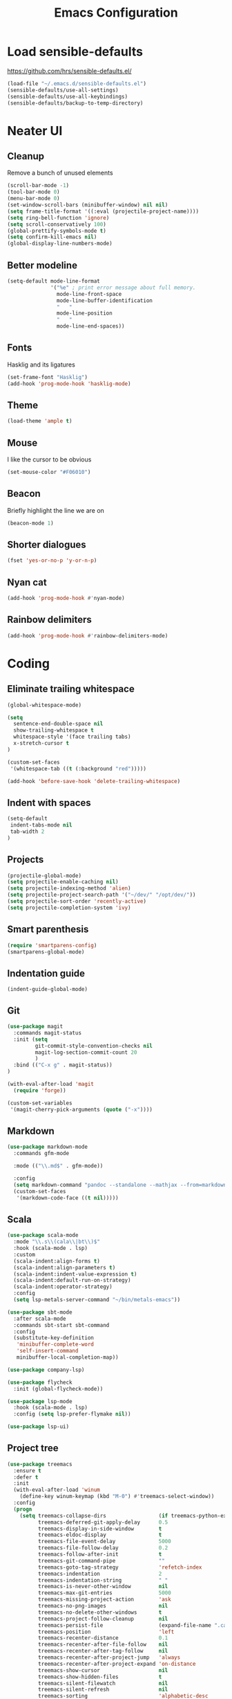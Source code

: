 #+TITLE: Emacs Configuration
#+OPTIONS: toc:nil num:nil

* Load sensible-defaults

https://github.com/hrs/sensible-defaults.el/

#+BEGIN_SRC emacs-lisp
  (load-file "~/.emacs.d/sensible-defaults.el")
  (sensible-defaults/use-all-settings)
  (sensible-defaults/use-all-keybindings)
  (sensible-defaults/backup-to-temp-directory)
#+END_SRC

* Neater UI

** Cleanup

Remove a bunch of unused elements

#+BEGIN_SRC emacs-lisp
  (scroll-bar-mode -1)
  (tool-bar-mode 0)
  (menu-bar-mode 0)
  (set-window-scroll-bars (minibuffer-window) nil nil)
  (setq frame-title-format '((:eval (projectile-project-name))))
  (setq ring-bell-function 'ignore)
  (setq scroll-conservatively 100)
  (global-prettify-symbols-mode t)
  (setq confirm-kill-emacs nil)
  (global-display-line-numbers-mode)
#+END_SRC

** Better modeline

#+BEGIN_SRC emacs-lisp
(setq-default mode-line-format
              '("%e" ; print error message about full memory.
                mode-line-front-space
                mode-line-buffer-identification
                "   "
                mode-line-position
                "   "
                mode-line-end-spaces))
#+END_SRC

** Fonts

Hasklig and its ligatures

#+BEGIN_SRC emacs-lisp
(set-frame-font "Hasklig")
(add-hook 'prog-mode-hook 'hasklig-mode)
#+END_SRC

** Theme

#+BEGIN_SRC emacs-lisp
(load-theme 'ample t)
#+END_SRC

** Mouse

I like the cursor to be obvious

#+BEGIN_SRC emacs-lisp
(set-mouse-color "#F06010")
#+END_SRC

** Beacon

Briefly highlight the line we are on

#+BEGIN_SRC emacs-lisp
(beacon-mode 1)
#+END_SRC

** Shorter dialogues

#+BEGIN_SRC emacs-lisp
(fset 'yes-or-no-p 'y-or-n-p)
#+END_SRC

** Nyan cat

#+BEGIN_SRC emacs-lisp
(add-hook 'prog-mode-hook #'nyan-mode)
#+END_SRC

** Rainbow delimiters

#+BEGIN_SRC emacs-lisp
(add-hook 'prog-mode-hook #'rainbow-delimiters-mode)
#+END_SRC

* Coding

** Eliminate trailing whitespace

#+BEGIN_SRC emacs-lisp
(global-whitespace-mode)

(setq
  sentence-end-double-space nil
  show-trailing-whitespace t
  whitespace-style '(face trailing tabs)
  x-stretch-cursor t
)

(custom-set-faces
 '(whitespace-tab ((t (:background "red")))))

(add-hook 'before-save-hook 'delete-trailing-whitespace)
#+END_SRC

** Indent with spaces

#+BEGIN_SRC emacs-lisp
(setq-default
 indent-tabs-mode nil
 tab-width 2
)
#+END_SRC

** Projects

#+BEGIN_SRC emacs-lisp
(projectile-global-mode)
(setq projectile-enable-caching nil)
(setq projectile-indexing-method 'alien)
(setq projectile-project-search-path '("~/dev/" "/opt/dev/"))
(setq projectile-sort-order 'recently-active)
(setq projectile-completion-system 'ivy)
#+END_SRC

** Smart parenthesis

#+BEGIN_SRC emacs-lisp
(require 'smartparens-config)
(smartparens-global-mode)
#+END_SRC

** Indentation guide

#+BEGIN_SRC
(indent-guide-global-mode)
#+END_SRC

** Git

#+BEGIN_SRC emacs-lisp
(use-package magit
  :commands magit-status
  :init (setq
         git-commit-style-convention-checks nil
         magit-log-section-commit-count 20
         )
  :bind (("C-x g" . magit-status))
)

(with-eval-after-load 'magit
  (require 'forge))

(custom-set-variables
 '(magit-cherry-pick-arguments (quote ("-x"))))
#+END_SRC

** Markdown

#+BEGIN_SRC emacs-lisp
(use-package markdown-mode
  :commands gfm-mode

  :mode (("\\.md$" . gfm-mode))

  :config
  (setq markdown-command "pandoc --standalone --mathjax --from=markdown")
  (custom-set-faces
   '(markdown-code-face ((t nil)))))
#+END_SRC

** Scala

#+BEGIN_SRC emacs-lisp
(use-package scala-mode
  :mode "\\.s\\(cala\\|bt\\)$"
  :hook (scala-mode . lsp)
  :custom
  (scala-indent:align-forms t)
  (scala-indent:align-parameters t)
  (scala-indent:indent-value-expression t)
  (scala-indent:default-run-on-strategy)
  (scala-indent:operator-strategy)
  :config
  (setq lsp-metals-server-command "~/bin/metals-emacs"))

(use-package sbt-mode
  :after scala-mode
  :commands sbt-start sbt-command
  :config
  (substitute-key-definition
   'minibuffer-complete-word
   'self-insert-command
   minibuffer-local-completion-map))

(use-package company-lsp)

(use-package flycheck
  :init (global-flycheck-mode))

(use-package lsp-mode
  :hook (scala-mode . lsp)
  :config (setq lsp-prefer-flymake nil))

(use-package lsp-ui)
#+END_SRC

** Project tree

#+BEGIN_SRC emacs-lisp
(use-package treemacs
  :ensure t
  :defer t
  :init
  (with-eval-after-load 'winum
    (define-key winum-keymap (kbd "M-0") #'treemacs-select-window))
  :config
  (progn
    (setq treemacs-collapse-dirs                 (if treemacs-python-executable 3 0)
          treemacs-deferred-git-apply-delay      0.5
          treemacs-display-in-side-window        t
          treemacs-eldoc-display                 t
          treemacs-file-event-delay              5000
          treemacs-file-follow-delay             0.2
          treemacs-follow-after-init             t
          treemacs-git-command-pipe              ""
          treemacs-goto-tag-strategy             'refetch-index
          treemacs-indentation                   2
          treemacs-indentation-string            " "
          treemacs-is-never-other-window         nil
          treemacs-max-git-entries               5000
          treemacs-missing-project-action        'ask
          treemacs-no-png-images                 nil
          treemacs-no-delete-other-windows       t
          treemacs-project-follow-cleanup        nil
          treemacs-persist-file                  (expand-file-name ".cache/treemacs-persist" user-emacs-directory)
          treemacs-position                      'left
          treemacs-recenter-distance             0.1
          treemacs-recenter-after-file-follow    nil
          treemacs-recenter-after-tag-follow     nil
          treemacs-recenter-after-project-jump   'always
          treemacs-recenter-after-project-expand 'on-distance
          treemacs-show-cursor                   nil
          treemacs-show-hidden-files             t
          treemacs-silent-filewatch              nil
          treemacs-silent-refresh                nil
          treemacs-sorting                       'alphabetic-desc
          treemacs-space-between-root-nodes      t
          treemacs-tag-follow-cleanup            t
          treemacs-tag-follow-delay              1.5
          treemacs-width                         35)

    ;; The default width and height of the icons is 22 pixels. If you are
    ;; using a Hi-DPI display, uncomment this to double the icon size.
    ;;(treemacs-resize-icons 44)

    (treemacs-follow-mode t)
    (treemacs-filewatch-mode t)
    (treemacs-fringe-indicator-mode t)
    (pcase (cons (not (null (executable-find "git")))
                 (not (null treemacs-python-executable)))
      (`(t . t)
       (treemacs-git-mode 'deferred))
      (`(t . _)
       (treemacs-git-mode 'simple))))
  :bind
  (:map global-map
        ("M-0"       . treemacs-select-window)
        ("C-x t 1"   . treemacs-delete-other-windows)
        ("C-x t t"   . treemacs)
        ("C-x t B"   . treemacs-bookmark)
        ("C-x t C-t" . treemacs-find-file)
        ("C-x t M-t" . treemacs-find-tag)))

(use-package treemacs-projectile
  :after treemacs projectile
  :ensure t)

(use-package treemacs-icons-dired
  :after treemacs dired
  :ensure t
  :config (treemacs-icons-dired-mode))

(use-package treemacs-magit
  :after treemacs magit
  :ensure t)
#+END_SRC

* Organization

** Org-Mode

#+BEGIN_SRC emacs-lisp
(add-hook 'prog-mode-hook 'hl-todo-mode)

(setq org-log-done 'time)
(setq org-support-shift-select 'always)

(setq org-todo-keywords
      '((sequence "TODO" "BLOCKED" "JACOB" "JORDAN" "JOSIE" "RYAN" "SAMIRA" "|" "DONE" "NOT NEEDED")))

(eval-after-load "org"
  '(require 'ox-gfm nil t))

(setq org-archive-location "./_archived.org::")

(defun org-archive-done-tasks ()
  (interactive)
  (org-map-entries
   (lambda ()
     (org-archive-subtree)
     (setq org-map-continue-from (org-element-property :begin (org-element-at-point))))
   "/DONE" 'file))

(advice-add 'org-archive-subtree :after #'org-save-all-org-buffers)
#+END_SRC

** Exporting

#+BEGIN_SRC emacs-lisp
(setq org-confirm-babel-evaluate nil)
(org-babel-do-load-languages
 'org-babel-load-languages
 '((emacs-lisp . t)))
(use-package htmlize)
(setq org-html-postamble nil)
#+END_SRC

* Writing

** Spellcheck

#+BEGIN_SRC emacs-lisp
(use-package flyspell
  :config
  (add-hook 'text-mode-hook 'turn-on-auto-fill)
  (add-hook 'gfm-mode-hook 'flyspell-mode)
  (add-hook 'org-mode-hook 'flyspell-mode)

  (add-hook 'git-commit-mode-hook 'flyspell-mode))
#+END_SRC

* Key bindings

#+BEGIN_SRC emacs-lisp
(global-unset-key (kbd "C-z"))
(global-set-key (kbd "C-x f") 'projectile-find-file)
(define-key global-map (kbd "RET") 'newline-and-indent)
(global-set-key (kbd "C-x g") 'magit-status)
(global-set-key (kbd "C-c m c") 'mc/edit-lines)
#+END_SRC
